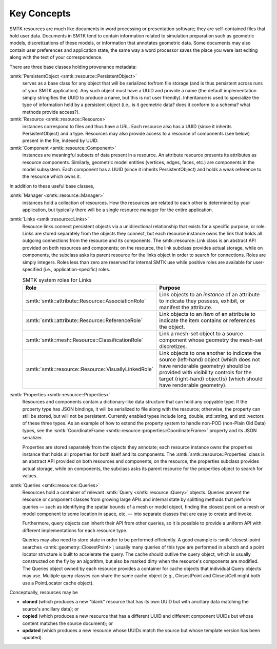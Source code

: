 Key Concepts
============

SMTK resources are much like documents in word processing or presentation software;
they are self-contained files that hold user data.
Documents in SMTK tend to contain information related to simulation preparation
such as geometric models, discretizations of these models, or information that
annotates geometric data.
Some documents may also contain user preferences and application state,
the same way a word processor saves the place you were last editing along
with the text of your correspondence.

There are three base classes holding provenance metadata:

:smtk:`PersistentObject <smtk::resource::PersistentObject>`
  serves as a base class for any object that will be serialized to/from
  file storage (and is thus persistent across runs of your SMTK application).
  Any such object must have a UUID and provide a name (the default
  implementation simply stringifies the UUID to produce a name, but this
  is not user friendly). Inheritance is used to specialize the type
  of information held by a persistent object (i.e., is it geometric data?
  does it conform to a schema? what methods provide access?).

:smtk:`Resource <smtk::resource::Resource>`
  instances correspond to files and thus have a URL.
  Each resource also has a UUID (since it inherits PersistentObject) and a type.
  Resources may also provide access to a resource of components (see below)
  present in the file, indexed by UUID.

:smtk:`Component <smtk::resource::Component>`
  instances are meaningful subsets of data present in a resource.
  An attribute resource presents its attributes as resource components.
  Similarly, geometric model entities (vertices, edges, faces, etc.) are
  components in the model subsystem.
  Each component has a UUID (since it inherits PersistentObject) and
  holds a weak reference to the resource which owns it.

In addition to these useful base classes,

:smtk:`Manager <smtk::resource::Manager>`
  instances hold a collection of resources.
  How the resources are related to each other is determined by your application,
  but typically there will be a single resource manager for the entire application.

:smtk:`Links <smtk::resource::Links>`
  Resource links connect persistent objects via a unidirectional
  relationship that exists for a specific purpose, or role. Links are
  stored separately from the objects they connect, but each resource
  instance owns the link that holds all outgoing connections from the
  resource and its components. The smtk::resource::Link class is an
  abstract API provided on both resources and components; on the
  resource, the link subclass provides actual storage, while on
  components, the subclass asks its parent resource for the links object
  in order to search for connections. Roles are simply integers. Roles
  less than zero are reserved for internal SMTK use while positive roles
  are available for user-specified (i.e., application-specific) roles.

  .. list-table:: SMTK system roles for Links
     :widths: 50 50
     :header-rows: 1

     * - Role
       - Purpose
     * - :smtk:`smtk::attribute::Resource::AssociationRole`
       - Link objects to an *instance* of an attribute to
         indicate they possess, exhibit, or manifest the attribute.
     * - :smtk:`smtk::attribute::Resource::ReferenceRole`
       - Link objects to an *item* of an attribute to indicate the
         item contains or references the object.
     * - :smtk:`smtk::mesh::Resource::ClassificationRole`
       - Link a mesh-set object to a source component whose geometry
         the mesh-set discretizes.
     * - :smtk:`smtk::resource::Resource::VisuallyLinkedRole`
       - Link objects to one another to indicate the source
         (left-hand) object (which does not have renderable geometry)
         should be provided with visibility controls for the target
         (right-hand) object(s) (which should have renderable geometry).

:smtk:`Properties <smtk::resource::Properties>`
  Resources and components contain a dictionary-like data structure that
  can hold any copyable type. If the property type has JSON bindings, it
  will be serialized to file along with the resource; otherwise, the
  property can still be stored, but will not be persistent. Currently
  enabled types include long, double, std::string, and std::vectors of
  these three types.
  As an example of how to extend the property system to handle
  non-POD (non-Plain Old Data) types, see the
  :smtk:`CoordinateFrame <smtk::resource::properties::CoordinateFrame>`
  property and its JSON serializer.

  Properties are stored separately from the objects they annotate;
  each resource instance owns the properties instance that holds all
  properties for both itself and its components. The
  :smtk:`smtk::resource::Properties` class is an abstract API provided
  on both resources and components; on the resource, the properties subclass
  provides actual storage, while on components, the subclass asks its
  parent resource for the properties object to search for values.

:smtk:`Queries <smtk::resource::Queries>`
  Resources hold a container of relevant :smtk:`Query <smtk::resource::Query>` objects.
  Queries prevent the resource or component classes from growing large APIs
  and internal state by splitting methods that perform queries — such as
  identifying the spatial bounds of a mesh or model object, finding the closest point
  on a mesh or model component to some location in space, etc. — into separate
  classes that are easy to create and invoke.

  Furthermore, query objects can inherit their API from other queries, so it is
  possible to provide a uniform API with different implementations for each
  resource type.

  Queries may also need to store state in order to be performed efficiently.
  A good example is :smtk:`closest-point searches <smtk::geometry::ClosestPoint>`;
  usually many queries of this type are performed in a batch and a point locator
  structure is built to accelerate the query.
  The cache should outlive the query object, which is usually constructed on the
  fly by an algorithm, but also be marked dirty when the resource's components are
  modified. The Queries object owned by each resource provides a container for
  cache objects that individual Query objects may use. Multiple query classes can
  share the same cache object (e.g., ClosestPoint and ClosestCell might both use
  a PointLocator cache object).

Conceptually, resources may be

* **cloned** (which produces a new "blank" resource that has its own UUID but with
  ancillary data matching the source's ancillary data); or
* **copied** (which produces a new resource that has a different UUID and different
  component UUIDs but whose content matches the source document); or
* **updated** (which produces a new resource whose UUIDs match the source but whose
  template version has been updated).
